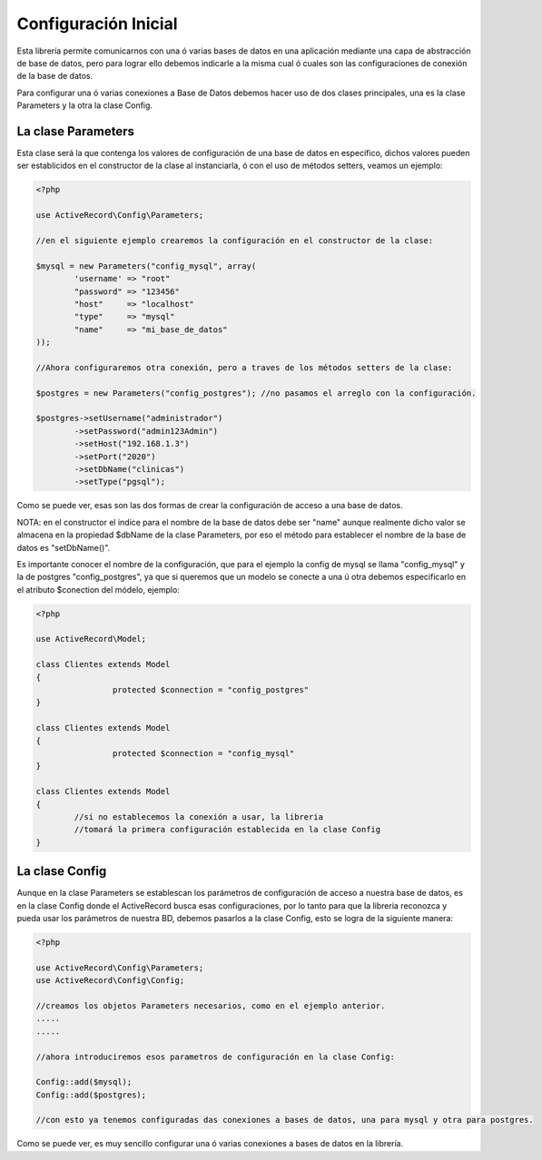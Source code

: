 Configuración Inicial
=====================

Esta librería permite comunicarnos con una ó varias bases de datos en una aplicación mediante una capa de abstracción
de base de datos, pero para lograr ello debemos indicarle a la misma cual ó cuales son las configuraciones de
conexión de la base de datos.

Para configurar una ó varias conexiones a Base de Datos debemos hacer uso de dos clases principales,
una es la clase Parameters y la otra la clase Config.

La clase Parameters
-------------------

Esta clase será la que contenga los valores de configuración de una base de datos en especifico, dichos
valores pueden ser establicidos en el constructor de la clase al instanciarla, ó con el uso de métodos setters,
veamos un ejemplo:

.. code-block:: php

	<?php

	use ActiveRecord\Config\Parameters;

	//en el siguiente ejemplo crearemos la configuración en el constructor de la clase:

	$mysql = new Parameters("config_mysql", array(
		'username' => "root"
		"password" => "123456"
		"host"     => "localhost"
		"type"     => "mysql"
		"name"     => "mi_base_de_datos"
	));

	//Ahora configuraremos otra conexión, pero a traves de los métodos setters de la clase:

	$postgres = new Parameters("config_postgres"); //no pasamos el arreglo con la configuración.

	$postgres->setUsername("administrador")
		->setPassword("admin123Admin")
		->setHost("192.168.1.3")
		->setPort("2020")
		->setDbName("clinicas")
		->setType("pgsql");

Como se puede ver, esas son las dos formas de crear la configuración de acceso a una base de datos.

NOTA: en el constructor el indice para el nombre de la base de datos debe ser "name" aunque realmente dicho valor
se almacena en la propiedad $dbName de la clase Parameters, por eso el método para establecer el nombre de la
base de datos es "setDbName()".

Es importante conocer el nombre de la configuración, que para el ejemplo la config de mysql se llama "config_mysql" y
la de postgres "config_postgres", ya que si queremos que un modelo se conecte a una ú otra debemos especificarlo
en el atributo $conection del módelo, ejemplo:

.. code-block:: php

	<?php

	use ActiveRecord\Model;

	class Clientes extends Model
	{
			protected $connection = "config_postgres"
	}

	class Clientes extends Model
	{
			protected $connection = "config_mysql"
	}

	class Clientes extends Model
	{
		//si no establecemos la conexión a usar, la libreria
		//tomará la primera configuración establecida en la clase Config
	}

La clase Config
---------------

Aunque en la clase Parameters se establescan los parámetros de configuración de acceso a nuestra base de datos,
es en la clase Config donde el ActiveRecord busca esas configuraciones, por lo tanto para que la libreria
reconozca y pueda usar los parámetros de nuestra BD, debemos pasarlos a la clase Config, esto
se logra de la siguiente manera:

.. code-block:: php

	<?php

	use ActiveRecord\Config\Parameters;
	use ActiveRecord\Config\Config;

	//creamos los objetos Parameters necesarios, como en el ejemplo anterior.
	.....
	.....

	//ahora introduciremos esos parametros de configuración en la clase Config:

	Config::add($mysql);
	Config::add($postgres);

	//con esto ya tenemos configuradas das conexiones a bases de datos, una para mysql y otra para postgres.

Como se puede ver, es muy sencillo configurar una ó varias conexiones a bases de datos en la librería.